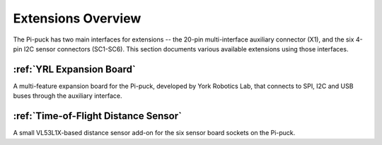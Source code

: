 Extensions Overview
===================

The Pi-puck has two main interfaces for extensions -- the 20-pin multi-interface auxiliary connector (X1), and the six 4-pin I2C sensor connectors (SC1-SC6). This section documents various available extensions using those interfaces.


:ref:`YRL Expansion Board`
--------------------------

A multi-feature expansion board for the Pi-puck, developed by York Robotics Lab, that connects to SPI, I2C and USB buses through the auxiliary interface.


:ref:`Time-of-Flight Distance Sensor`
-------------------------------------

A small VL53L1X-based distance sensor add-on for the six sensor board sockets on the Pi-puck.
